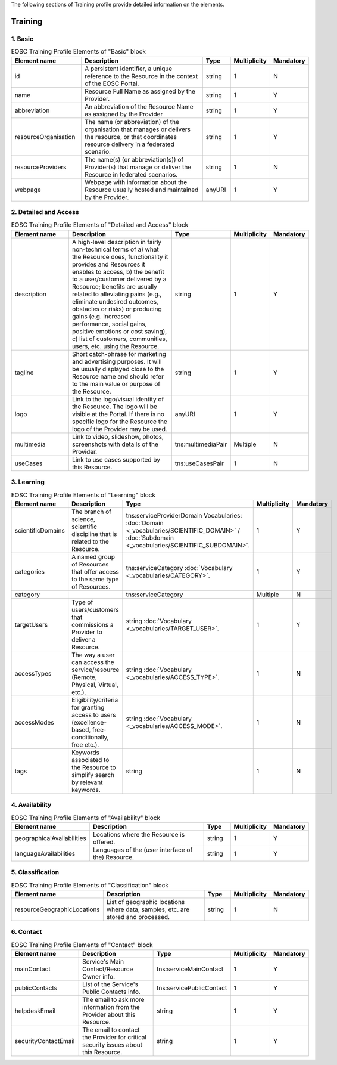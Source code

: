
.. _service:

The following sections of Training profile provide detailed information on the elements.

Training
========

        
1. Basic
########

        
.. list-table:: EOSC Training Profile Elements of "Basic" block
   :widths: 25 50 10 10 10
   :header-rows: 1

   * - Element name
     - Description
     - Type
     - Multiplicity
     - Mandatory


   * - id
     - A persistent identifier, a unique reference to the Resource in the context of the EOSC Portal.
     - string
     - 1
     - N
   * - name
     - Resource Full Name as assigned by the Provider.
     - string
     - 1
     - Y
   * - abbreviation
     - An abbreviation of the Resource Name as assigned by the Provider
     - string
     - 1
     - Y
   * - resourceOrganisation
     - The name (or abbreviation) of the organisation that manages or delivers the resource, or that coordinates resource delivery in a federated scenario.
     - string
     - 1
     - Y
   * - resourceProviders
     - The name(s) (or abbreviation(s)) of Provider(s) that manage or deliver the Resource in federated scenarios.
     - string
     - 1
     - N
   * - webpage
     - Webpage with information about the Resource usually hosted and maintained by the Provider.
     - anyURI
     - 1
     - Y
2. Detailed and Access
########

        
.. list-table:: EOSC Training Profile Elements of "Detailed and Access" block
   :widths: 25 50 10 10 10
   :header-rows: 1

   * - Element name
     - Description
     - Type
     - Multiplicity
     - Mandatory


   * - description
     - A high-level description in fairly non-technical terms of a) what the Resource does, functionality it provides and Resources it enables to access, b) the benefit to a user/customer delivered by a Resource; benefits are usually related to alleviating pains (e.g., eliminate undesired outcomes, obstacles or risks) or producing gains (e.g. increased performance, social gains, positive emotions or cost saving), c) list of customers, communities, users, etc. using the Resource.
     - string
     - 1
     - Y
   * - tagline
     - Short catch-phrase for marketing and advertising purposes. It will be usually displayed close to the Resource name and should refer to the main value or purpose of the Resource.
     - string
     - 1
     - Y
   * - logo
     - Link to the logo/visual identity of the Resource. The logo will be visible at the Portal. If there is no specific logo for the Resource the logo of the Provider may be used.
     - anyURI
     - 1
     - Y
   * - multimedia
     - Link to video, slideshow, photos, screenshots with details of the Provider.
     - tns:multimediaPair
     - Multiple
     - N
   * - useCases
     - Link to use cases supported by this Resource.
     - tns:useCasesPair
     - 1
     - N
3. Learning
########

        
.. list-table:: EOSC Training Profile Elements of "Learning" block
   :widths: 25 50 10 10 10
   :header-rows: 1

   * - Element name
     - Description
     - Type
     - Multiplicity
     - Mandatory


   * - scientificDomains
     - The branch of science, scientific discipline that is related to the Resource.
     - tns:serviceProviderDomain Vocabularies: :doc:`Domain <_vocabularies/SCIENTIFIC_DOMAIN>` / :doc:`Subdomain <_vocabularies/SCIENTIFIC_SUBDOMAIN>`.
     - 1
     - Y
   * - categories
     - A named group of Resources that offer access to the same type of Resources.
     - tns:serviceCategory :doc:`Vocabulary <_vocabularies/CATEGORY>`.
     - 1
     - Y
   * - category
     - 
     - tns:serviceCategory
     - Multiple
     - N
   * - targetUsers
     - Type of users/customers that commissions a Provider to deliver a Resource.
     - string :doc:`Vocabulary <_vocabularies/TARGET_USER>`.
     - 1
     - Y
   * - accessTypes
     - The way a user can access the service/resource (Remote, Physical, Virtual, etc.).
     - string :doc:`Vocabulary <_vocabularies/ACCESS_TYPE>`.
     - 1
     - N
   * - accessModes
     - Eligibility/criteria for granting access to users (excellence-based, free-conditionally, free etc.).
     - string :doc:`Vocabulary <_vocabularies/ACCESS_MODE>`.
     - 1
     - N
   * - tags
     - Keywords associated to the Resource to simplify search by relevant keywords.
     - string
     - 1
     - N
4. Availability
########

        
.. list-table:: EOSC Training Profile Elements of "Availability" block
   :widths: 25 50 10 10 10
   :header-rows: 1

   * - Element name
     - Description
     - Type
     - Multiplicity
     - Mandatory


   * - geographicalAvailabilities
     - Locations where the Resource is offered.
     - string
     - 1
     - Y
   * - languageAvailabilities
     - Languages of the (user interface of the) Resource.
     - string
     - 1
     - Y
5. Classification
########

        
.. list-table:: EOSC Training Profile Elements of "Classification" block
   :widths: 25 50 10 10 10
   :header-rows: 1

   * - Element name
     - Description
     - Type
     - Multiplicity
     - Mandatory


   * - resourceGeographicLocations
     - List of geographic locations where data, samples, etc. are stored and processed.
     - string
     - 1
     - N
6. Contact
########

        
.. list-table:: EOSC Training Profile Elements of "Contact" block
   :widths: 25 50 10 10 10
   :header-rows: 1

   * - Element name
     - Description
     - Type
     - Multiplicity
     - Mandatory


   * - mainContact
     - Service's Main Contact/Resource Owner info.
     - tns:serviceMainContact
     - 1
     - Y
   * - publicContacts
     - List of the Service's Public Contacts info.
     - tns:servicePublicContact
     - 1
     - Y
   * - helpdeskEmail
     - The email to ask more information from the Provider about this Resource.
     - string
     - 1
     - Y
   * - securityContactEmail
     - The email to contact the Provider for critical security issues about this Resource.
     - string
     - 1
     - Y
